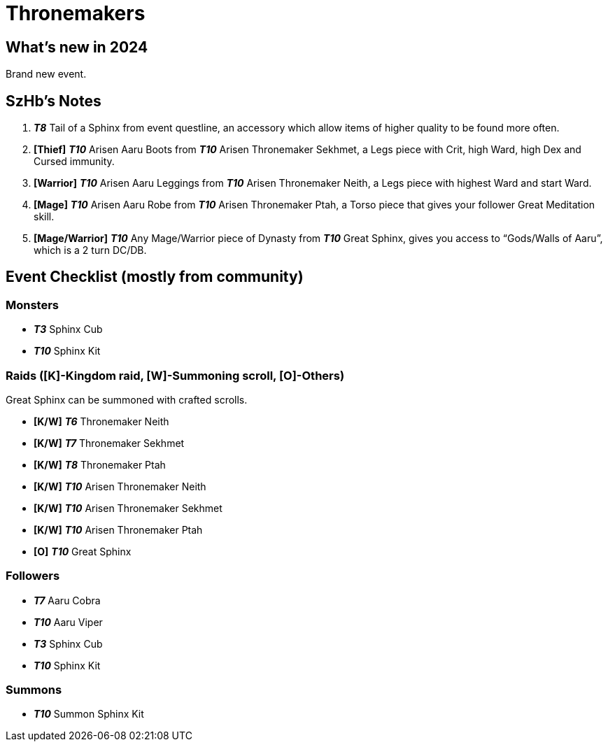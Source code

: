 = Thronemakers
:page-role: -toc

== What’s new in 2024

Brand new event.

== SzHb’s Notes

. *_T8_* Tail of a Sphinx from event questline, an accessory which allow items of higher quality to be found more often.
. *[Thief]* *_T10_* Arisen Aaru Boots from *_T10_* Arisen Thronemaker Sekhmet, a Legs piece with Crit, high Ward, high Dex and Cursed immunity.
. *[Warrior]* *_T10_* Arisen Aaru Leggings from *_T10_* Arisen Thronemaker Neith, a Legs piece with highest Ward and start Ward.
. *[Mage]* *_T10_* Arisen Aaru Robe from *_T10_* Arisen Thronemaker Ptah, a Torso piece that gives your follower Great Meditation skill.
. *[Mage/Warrior]* *_T10_* Any Mage/Warrior piece of Dynasty from *_T10_* Great Sphinx, gives you access to "`Gods/Walls of Aaru`", which is a 2 turn DC/DB.

== Event Checklist (mostly from community)

=== Monsters

* *_T3_* Sphinx Cub
* *_T10_* Sphinx Kit

=== Raids ([K]-Kingdom raid, [W]-Summoning scroll, [O]-Others)

Great Sphinx can be summoned with crafted scrolls.

* *[K/W]* *_T6_* Thronemaker Neith
* *[K/W]* *_T7_* Thronemaker Sekhmet
* *[K/W]* *_T8_* Thronemaker Ptah
* *[K/W]* *_T10_* Arisen Thronemaker Neith
* *[K/W]* *_T10_* Arisen Thronemaker Sekhmet
* *[K/W]* *_T10_* Arisen Thronemaker Ptah
* *[O]* *_T10_* Great Sphinx

=== Followers

* *_T7_* Aaru Cobra
* *_T10_* Aaru Viper
* *_T3_* Sphinx Cub
* *_T10_* Sphinx Kit

=== Summons

* *_T10_* Summon Sphinx Kit
